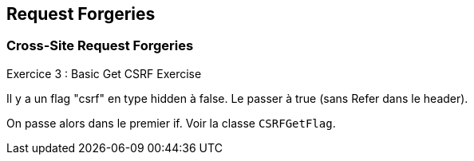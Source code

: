 == Request Forgeries

=== Cross-Site Request Forgeries

.Exercice 3 : Basic Get CSRF Exercise

Il y a un flag "csrf" en type hidden à false. Le passer à true (sans Refer dans le header).

On passe alors dans le premier if. Voir la classe `CSRFGetFlag`.
